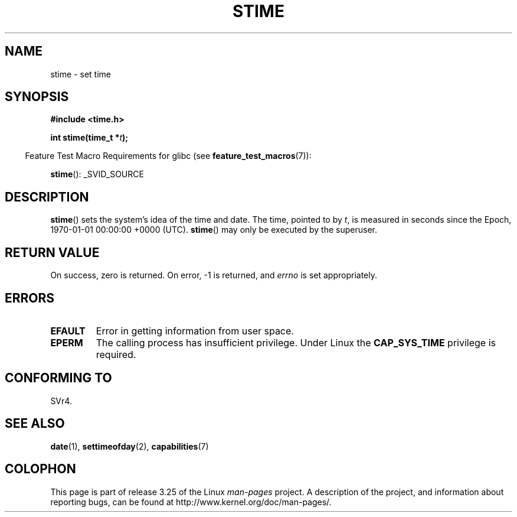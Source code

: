 .\" Hey Emacs! This file is -*- nroff -*- source.
.\"
.\" Copyright (c) 1992 Drew Eckhardt (drew@cs.colorado.edu), March 28, 1992
.\"
.\" Permission is granted to make and distribute verbatim copies of this
.\" manual provided the copyright notice and this permission notice are
.\" preserved on all copies.
.\"
.\" Permission is granted to copy and distribute modified versions of this
.\" manual under the conditions for verbatim copying, provided that the
.\" entire resulting derived work is distributed under the terms of a
.\" permission notice identical to this one.
.\"
.\" Since the Linux kernel and libraries are constantly changing, this
.\" manual page may be incorrect or out-of-date.  The author(s) assume no
.\" responsibility for errors or omissions, or for damages resulting from
.\" the use of the information contained herein.  The author(s) may not
.\" have taken the same level of care in the production of this manual,
.\" which is licensed free of charge, as they might when working
.\" professionally.
.\"
.\" Formatted or processed versions of this manual, if unaccompanied by
.\" the source, must acknowledge the copyright and authors of this work.
.\"
.\" Modified by Michael Haardt <michael@moria.de>
.\" Modified 1993-07-24 by Rik Faith <faith@cs.unc.edu>
.\" Modified 2001-03-16 by Andries Brouwer <aeb@cwi.nl>
.\" Modified 2004-05-27 by Michael Kerrisk <mtk.manpages@gmail.com>
.\"
.TH STIME 2 2010-02-25 "Linux" "Linux Programmer's Manual"
.SH NAME
stime \- set time
.SH SYNOPSIS
.B #include <time.h>
.sp
.BI "int stime(time_t *" t );
.sp
.in -4n
Feature Test Macro Requirements for glibc (see
.BR feature_test_macros (7)):
.in
.sp
.BR stime ():
_SVID_SOURCE
.SH DESCRIPTION
.BR stime ()
sets the system's idea of the time and date.
The time, pointed
to by \fIt\fP, is measured in seconds since the
Epoch, 1970-01-01 00:00:00 +0000 (UTC).
.BR stime ()
may only be executed by the superuser.
.SH "RETURN VALUE"
On success, zero is returned.
On error, \-1 is returned, and
.I errno
is set appropriately.
.SH ERRORS
.TP
.B EFAULT
Error in getting information from user space.
.TP
.B EPERM
The calling process has insufficient privilege.
Under Linux the
.B CAP_SYS_TIME
privilege is required.
.SH "CONFORMING TO"
SVr4.
.SH "SEE ALSO"
.BR date (1),
.BR settimeofday (2),
.BR capabilities (7)
.SH COLOPHON
This page is part of release 3.25 of the Linux
.I man-pages
project.
A description of the project,
and information about reporting bugs,
can be found at
http://www.kernel.org/doc/man-pages/.
